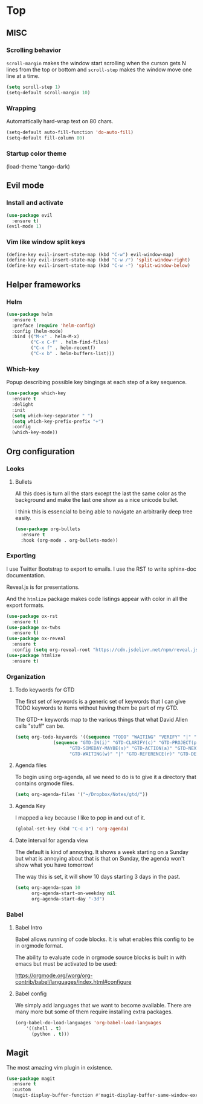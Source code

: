 * Top
** MISC
*** Scrolling behavior
=scroll-margin= makes the window start scrolling when the curson gets N lines
from the top or bottom and =scroll-step= makes the window move one line at a time.
#+BEGIN_SRC emacs-lisp
(setq scroll-step 1)
(setq-default scroll-margin 10)
#+end_src

*** Wrapping

Automattically hard-wrap text on 80 chars.
#+begin_src emacs-lisp
(setq-default auto-fill-function 'do-auto-fill)
(setq-default fill-column 80)
#+end_src

*** Startup color theme

#+being_src emacs-lisp
(load-theme 'tango-dark)
#+end_src

** Evil mode
*** Install and activate
#+begin_src emacs-lisp
(use-package evil
  :ensure t)
(evil-mode 1)
#+end_src
*** Vim like window split keys
#+begin_src emacs-lisp
(define-key evil-insert-state-map (kbd "C-w") evil-window-map)
(define-key evil-insert-state-map (kbd "C-w /") 'split-window-right)
(define-key evil-insert-state-map (kbd "C-w -") 'split-window-below)
#+END_SRC

** Helper frameworks
*** Helm

#+begin_src emacs-lisp
(use-package helm
  :ensure t
  :preface (require 'helm-config)
  :config (helm-mode)
  :bind (("M-x" . helm-M-x)
         ("C-x C-f" . helm-find-files)
         ("C-x f" . helm-recentf)
         ("C-x b" . helm-buffers-list)))
#+end_src

*** Which-key
    
Popup describing possible key bingings at each step of a key sequence.

#+begin_src emacs-lisp
(use-package which-key
  :ensure t
  :delight
  :init
  (setq which-key-separator " ")
  (setq which-key-prefix-prefix "+")
  :config
  (which-key-mode))
#+end_src

** Org configuration
*** Looks

**** Bullets

     All this does is turn all the stars except the last the same color as the
     background and make the last one show as a nice unicode bullet.
     
     I think this is essencial to being able to navigate an arbitrarily deep
     tree easily.

#+begin_src emacs-lisp
(use-package org-bullets
  :ensure t
  :hook (org-mode . org-bullets-mode))
#+end_src

*** Exporting
    
I use Twitter Bootstrap to export to emails.  I use the RST to write sphinx-doc
documentation.

Reveal.js is for presentations.

And the =htmlize= package makes code listings appear with color in all the
export formats.
    
#+begin_src emacs-lisp
(use-package ox-rst
  :ensure t)
(use-package ox-twbs
  :ensure t)
(use-package ox-reveal
  :ensure t
  :config (setq org-reveal-root "https://cdn.jsdelivr.net/npm/reveal.js"))
(use-package htmlize
  :ensure t)
#+end_src

*** Organization

**** Todo keywords for GTD
     
The first set of keywords is a generic set of keywords that I can give TODO
keywords to items without having them be part of my GTD.

The GTD-* keywords map to the various things that what David Allen calls "stuff"
can be.

#+begin_src emacs-lisp
(setq org-todo-keywords '((sequence "TODO" "WAITING" "VERIFY" "|" "DONE")
			  (sequence "GTD-IN(i)" "GTD-CLARIFY(c)" "GTD-PROJECT(p)"
				    "GTD-SOMEDAY-MAYBE(s)" "GTD-ACTION(a)" "GTD-NEXT-ACTION(n)"
				    "GTD-WAITING(w)" "|" "GTD-REFERENCE(r)" "GTD-DELEGATED(g)" "GTD-DONE(d)")))
#+end_src

**** Agenda files
     
To begin using org-agenda, all we need to do is to give it a directory that
contains orgmode files.

#+begin_src emacs-lisp
(setq org-agenda-files '("~/Dropbox/Notes/gtd/"))
#+end_src

     
**** Agenda Key
I mapped a key because I like to pop in and out of it.
#+begin_src emacs-lisp
(global-set-key (kbd "C-c a") 'org-agenda)
#+end_src

**** Date interval for agenda view
      
The default is kind of annoying.  It shows a week starting on a Sunday but what
is annoying about that is that on Sunday, the agenda won't show what you have
tomorrow!

The way this is set, it will show 10 days starting 3 days in the past.

#+begin_src emacs-lisp
(setq org-agenda-span 10
      org-agenda-start-on-weekday nil
      org-agenda-start-day "-3d")
#+end_src

*** Babel
**** Babel Intro
Babel allows running of code blocks.  It is what enables this config to be in
orgmode format.

The ability to evaluate code in orgmode source blocks is built in with emacs but
must be activated to be used:

https://orgmode.org/worg/org-contrib/babel/languages/index.html#configure

**** Babel config
We simply add languages that we want to become available.  There are many more
but some of them require installing extra packages.

#+begin_src emacs-lisp
(org-babel-do-load-languages 'org-babel-load-languages
    '((shell . t)
      (python . t)))
#+end_src

** Magit
   
The most amazing vim plugin in existence.

#+begin_src emacs-lisp
(use-package magit
  :ensure t
  :custom
  (magit-display-buffer-function #'magit-display-buffer-same-window-except-diff-v1))
#+end_src

